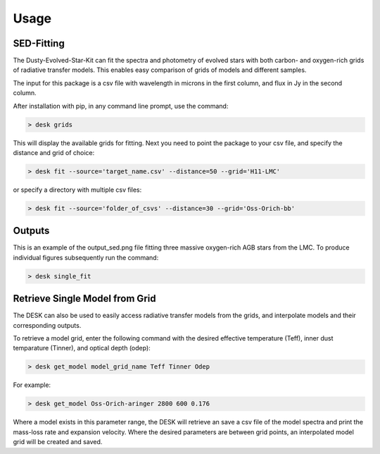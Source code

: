 =====
Usage
=====

SED-Fitting
-----------

The Dusty-Evolved-Star-Kit can fit the spectra and photometry of evolved stars with both carbon- and oxygen-rich grids of radiative transfer models. This enables easy comparison of grids of models and different samples.

The input for this package is a csv file with wavelength in microns in the first column, and flux in Jy in the second column.

After installation with pip, in any command line prompt, use the command:

.. code-block:: console

	> desk grids

This will display the available grids for fitting. Next you need to point the package to your csv file, and specify the distance and grid of choice:

.. code-block:: console

	> desk fit --source='target_name.csv' --distance=50 --grid='H11-LMC'

or specify a directory with multiple csv files:

.. code-block:: console

	> desk fit --source='folder_of_csvs' --distance=30 --grid='Oss-Orich-bb'

Outputs
-------
.. image:: ./example.png
	:width: 400
	:alt: SED example

This is an example of the output_sed.png file fitting three massive oxygen-rich AGB stars from the LMC. To produce individual figures subsequently run the command:

.. code-block:: console

	> desk single_fit



Retrieve Single Model from Grid
-------------------------------

The DESK can also be used to easily access radiative transfer models from the grids, and interpolate models and their corresponding outputs.

To retrieve a model grid, enter the following command with the desired effective temperature (Teff), inner dust temparature (Tinner), and optical depth (odep):

.. code-block:: console

	> desk get_model model_grid_name Teff Tinner Odep

For example:

.. code-block:: console

	> desk get_model Oss-Orich-aringer 2800 600 0.176

Where a model exists in this parameter range, the DESK will retrieve an save a csv file of the model spectra and print the mass-loss rate and expansion velocity. Where the desired parameters are between grid points, an interpolated model grid will be created and saved.
